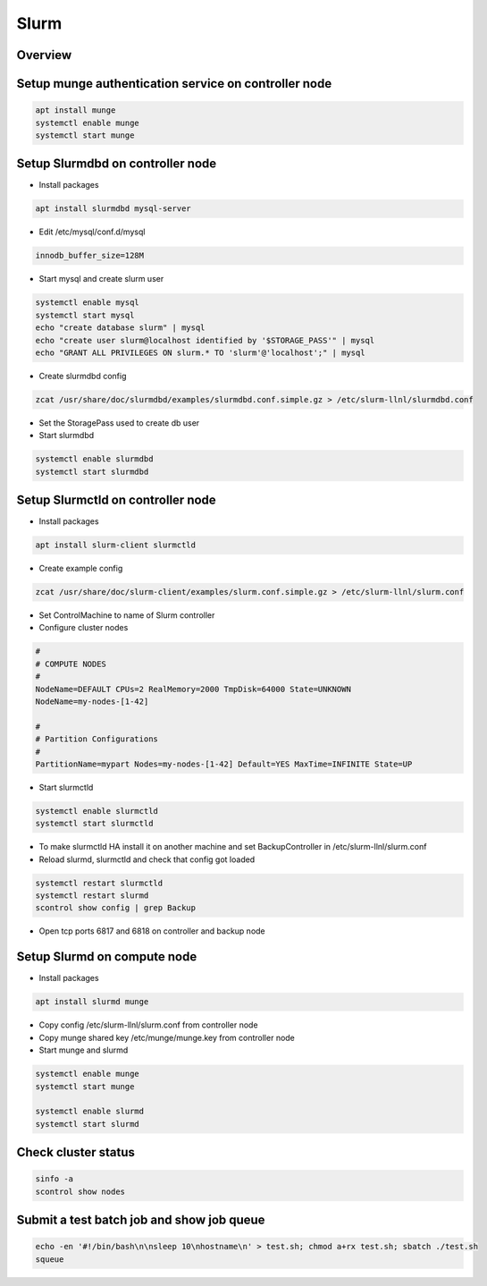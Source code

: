 ######
Slurm
######

Overview
========

.. image:: ../images/slurm-arch.gif

Setup munge authentication service on controller node
=====================================================

.. code-block:: bash
		
  apt install munge
  systemctl enable munge
  systemctl start munge


Setup Slurmdbd on controller node
==================================

* Install packages

.. code-block:: bash

  apt install slurmdbd mysql-server


* Edit /etc/mysql/conf.d/mysql

.. code-block:: bash

  innodb_buffer_size=128M

* Start mysql and create slurm user

.. code-block:: bash
  
  systemctl enable mysql
  systemctl start mysql
  echo "create database slurm" | mysql
  echo "create user slurm@localhost identified by '$STORAGE_PASS'" | mysql
  echo "GRANT ALL PRIVILEGES ON slurm.* TO 'slurm'@'localhost';" | mysql

* Create slurmdbd config

.. code-block:: bash

  zcat /usr/share/doc/slurmdbd/examples/slurmdbd.conf.simple.gz > /etc/slurm-llnl/slurmdbd.conf

* Set the StoragePass used to create db user
* Start slurmdbd

.. code-block:: bash

  systemctl enable slurmdbd
  systemctl start slurmdbd

  
Setup Slurmctld on controller node
==================================

* Install packages

.. code-block:: bash

  apt install slurm-client slurmctld

* Create example config

.. code-block:: bash

  zcat /usr/share/doc/slurm-client/examples/slurm.conf.simple.gz > /etc/slurm-llnl/slurm.conf

* Set ControlMachine to name of Slurm controller
* Configure cluster nodes

.. code-block:: bash

  #
  # COMPUTE NODES
  #
  NodeName=DEFAULT CPUs=2 RealMemory=2000 TmpDisk=64000 State=UNKNOWN
  NodeName=my-nodes-[1-42]

  #
  # Partition Configurations
  #
  PartitionName=mypart Nodes=my-nodes-[1-42] Default=YES MaxTime=INFINITE State=UP

* Start slurmctld

.. code-block:: bash

  systemctl enable slurmctld
  systemctl start slurmctld

* To make slurmctld HA install it on another machine and set BackupController in /etc/slurm-llnl/slurm.conf
* Reload slurmd, slurmctld and check that config got loaded

.. code-block:: bash

  systemctl restart slurmctld
  systemctl restart slurmd
  scontrol show config | grep Backup

* Open tcp ports 6817 and 6818 on controller and backup node


Setup Slurmd on compute node
============================

* Install packages

.. code-block:: bash

  apt install slurmd munge

* Copy config  /etc/slurm-llnl/slurm.conf from controller node
* Copy munge shared key /etc/munge/munge.key from controller node
* Start munge and slurmd

.. code-block:: bash

  systemctl enable munge
  systemctl start munge
  
  systemctl enable slurmd
  systemctl start slurmd


Check cluster status
=====================

.. code-block:: bash

  sinfo -a
  scontrol show nodes


Submit a test batch job and show job queue
===========================================

.. code-block:: bash

  echo -en '#!/bin/bash\n\nsleep 10\nhostname\n' > test.sh; chmod a+rx test.sh; sbatch ./test.sh
  squeue

